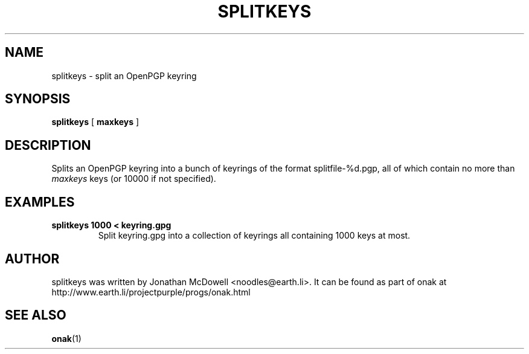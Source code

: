 .TH SPLITKEYS 1
.SH NAME
splitkeys \- split an OpenPGP keyring
.SH SYNOPSIS
.PP
.B splitkeys
[
.B maxkeys
]
.SH DESCRIPTION
.PP
Splits an OpenPGP keyring into a bunch of keyrings of the format
splitfile-%d.pgp, all of which contain no more than \fImaxkeys\fR keys
(or 10000 if not specified).
.SH EXAMPLES
.TP
.B splitkeys 1000 < keyring.gpg
Split keyring.gpg into a collection of keyrings all containing 1000 keys at
most.
.SH AUTHOR
splitkeys was written by Jonathan McDowell <noodles@earth.li>. It can be
found as part of onak at http://www.earth.li/projectpurple/progs/onak.html
.SH "SEE ALSO"
.BR onak (1)
